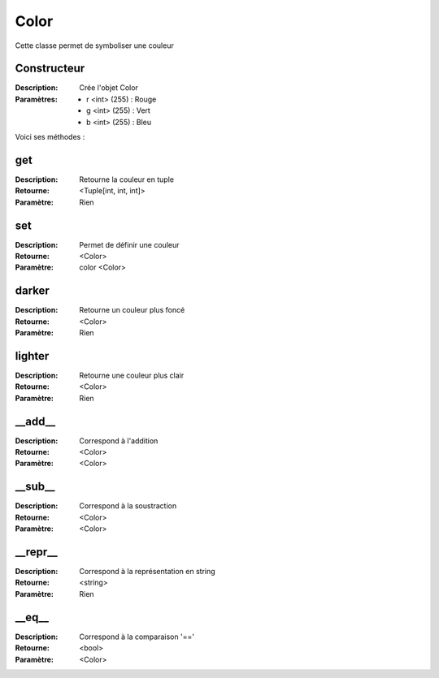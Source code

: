 Color
=====

Cette classe permet de symboliser une couleur

Constructeur
------------

:Description: Crée l'objet Color
:Paramètres:
    - r <int> (255) : Rouge
    - g <int> (255) : Vert
    - b <int> (255) : Bleu

Voici ses méthodes :

get
---

:Description: Retourne la couleur en tuple
:Retourne: <Tuple[int, int, int]>
:Paramètre: Rien

set
---

:Description: Permet de définir une couleur
:Retourne: <Color>
:Paramètre: color <Color>

darker
------

:Description: Retourne un couleur plus foncé
:Retourne: <Color>
:Paramètre: Rien

lighter
-------

:Description: Retourne une couleur plus clair
:Retourne: <Color>
:Paramètre: Rien

__add__
-------

:Description: Correspond à l'addition
:Retourne: <Color>
:Paramètre: <Color>

__sub__
-------

:Description: Correspond à la soustraction
:Retourne: <Color>
:Paramètre: <Color>

__repr__
--------

:Description: Correspond à la représentation en string
:Retourne: <string>
:Paramètre: Rien

__eq__
------

:Description: Correspond à la comparaison '=='
:Retourne: <bool>
:Paramètre: <Color>


